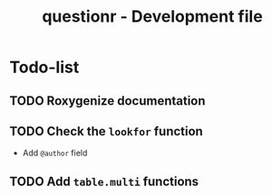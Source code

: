 #+TITLE: questionr - Development file

* Todo-list
** TODO Roxygenize documentation
** TODO Check the =lookfor= function
   - Add =@author= field
** TODO Add =table.multi= functions
